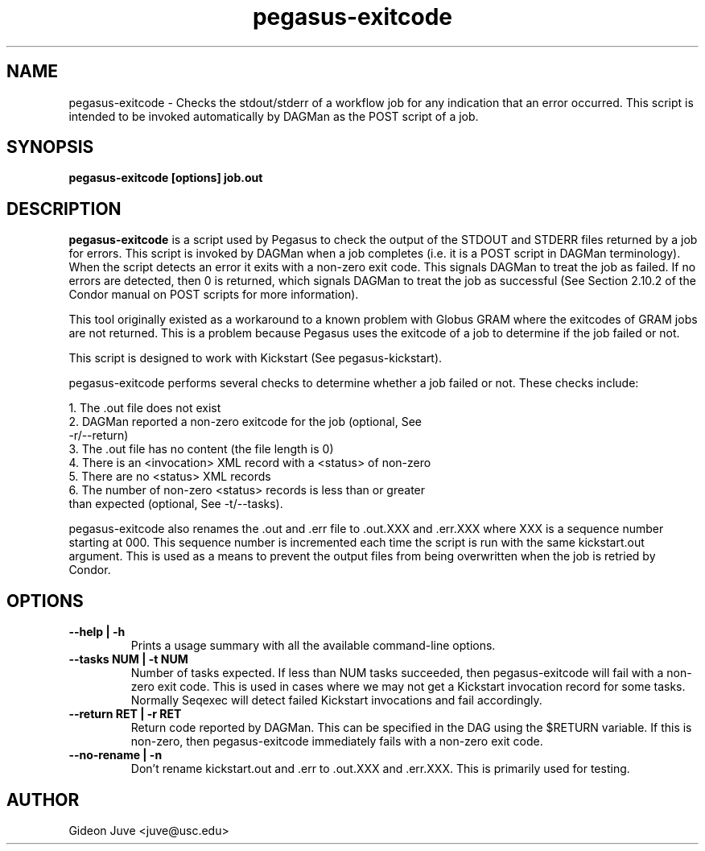 .TH "pegasus-exitcode" "1" "October 24, 2011" "Pegasus Exitcode"
.SH "NAME"
.LP 
pegasus\-exitcode \- Checks the stdout/stderr of a workflow job for any
indication that an error occurred. This script is intended to be invoked
automatically by DAGMan as the POST script of a job.
.SH SYNOPSIS
.TP 17 
.B pegasus\-exitcode [options] job.out
.SH "DESCRIPTION"
.LP 
.B "pegasus\-exitcode"
is a script used by Pegasus to check the output of the STDOUT and STDERR 
files returned by a job for errors. This script is invoked by DAGMan when
a job completes (i.e. it is a POST script in DAGMan terminology). When
the script detects an error it exits with a non-zero exit code. This 
signals DAGMan to treat the job as failed. If no errors are detected, 
then 0 is returned, which signals DAGMan to treat the job as successful 
(See Section 2.10.2 of the Condor manual on POST scripts for more 
information).
.LP
This tool originally existed as a workaround to a known problem with 
Globus GRAM where the exitcodes of GRAM jobs are not returned. This is 
a problem because Pegasus uses the exitcode of a job to determine
if the job failed or not.
.LP
This script is designed to work with Kickstart (See pegasus-kickstart). 
.LP
pegasus-exitcode performs several checks to determine whether a job
failed or not. These checks include: 
.LP
    1. The .out file does not exist
    2. DAGMan reported a non-zero exitcode for the job (optional, See 
       -r/--return)
    3. The .out file has no content (the file length is 0)
    4. There is an <invocation> XML record with a <status> of non-zero
    5. There are no <status> XML records
    6. The number of non-zero <status> records is less than or greater
       than expected (optional, See -t/--tasks).
.LP
pegasus-exitcode also renames the .out and .err file to .out.XXX and .err.XXX
where XXX is a sequence number starting at 000. This sequence 
number is incremented each time the script is run with the same 
kickstart.out argument. This is used as a means to prevent the output
files from being overwritten when the job is retried by Condor.
.SH OPTIONS
.TP
.B \-\-help | \-h
Prints a usage summary with all the available command-line options.
.TP
.B \-\-tasks NUM | \-t NUM
Number of tasks expected. If less than NUM tasks succeeded, then 
pegasus-exitcode will fail with a non-zero exit code. This is used in
cases where we may not get a Kickstart invocation record for some tasks.
Normally Seqexec will detect failed Kickstart invocations and fail
accordingly.
.TP
.B \-\-return RET | \-r RET
Return code reported by DAGMan. This can be specified in the DAG 
using the $RETURN variable. If this is non-zero, then pegasus-exitcode
immediately fails with a non-zero exit code.
.TP
.B \-\-no-rename | \-n
Don't rename kickstart.out and .err to .out.XXX and .err.XXX. This is
primarily used for testing.

.SH AUTHOR

Gideon Juve <juve@usc.edu>

